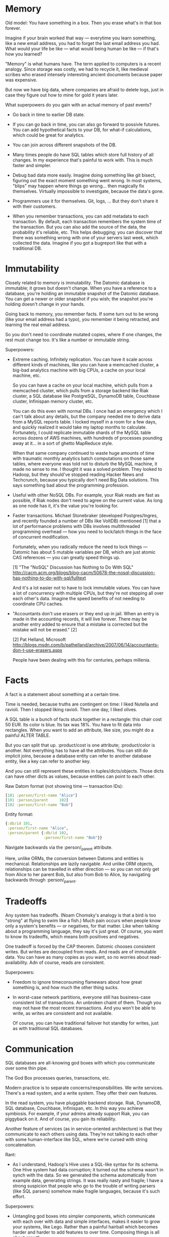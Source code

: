 #+DRAWERS: CODE INSTALL

* Memory

Old model:
You have something in a box. Then you erase what's in that box forever.

Imagine if your brain worked that way — everytime you learn something,
like a new email address, you had to forget the last email address you
had. What would your life be like — what would being human be like —
if that's how you learned?

"Memory" is what humans have. The term applied to computers is a
recent analogy. Since storage was costly, we had to recycle it, like
medieval scribes who erased intensely interesting ancient documents
because paper was expensive.

But now we have big data, where companies are afraid to delete logs,
just in case they figure out how to mine for gold it years later.

What superpowers do you gain with an actual memory of past events?

- Go back in time to earlier DB state.

- If you can go back in time, you can also go forward to possivle
  futures. You can add hypothetical facts to your DB, for what-if
  calculations, which could be great for analytics.

- You can join across different snapshots of the DB.

- Many times people do have SQL tables which store full history of all
  changes. In my experience that's painful to work with. This is much
  faster and simpler.

- Debug bad data more easily. Imagine doing something like git bisect,
  figuring out the exact moment something went wrong. In most systems,
  "blips" may happen where things go wrong... then magically fix
  themselves. Virtually impossible to investigate, because the data's
  gone.

- Programmers use it for themselves. Git, logs, ... But they don't
  share it with their customers.

- When you remember transactions, you can add metadata to each
  transaction. By default, each transaction remembers the system time
  of the transaction. But you can also add the source of the data, the
  probability it's reliable, etc. This helps debugging; you can
  discover that there was something wrong with one of your servers
  last week, which collected the data. Imagine if you got a bugreport
  like that with a traditional DB.


* Immutability

Closely related to memory is immutability. The Datomic database is
immutable; it grows but doesn't change. When you have a reference to a
database, you're holding an immutable snapshot of the Datomic
database. You can get a newer or older snapshot if you wish; the
snapshot you're holding doesn't change in your hands.

Going back to memory, you remember facts. If some turn out to be wrong
(like your email address had a typo), you remember it being retracted,
and learning the real email address.

So you don't need to coordinate mutated copies, where if one changes,
the rest must change too. It's like a number or immutable string.

Superpowers:

- Extreme caching. Infinitely replication. You can have it scale
  across different kinds of machines, like you can have a memcached
  cluster, a big-bad analytics machine with big CPUs, a cache on your
  local machine, etc.
  
  So you can have a cache on your local machine, which pulls from a
  memcached cluster, which pulls from a storage backend like Riak
  cluster, a SQL database like PostgreSQL, DynamoDB table, Couchbase
  cluster, Infinispan memory cluster, etc.

  You can do this even with normal DBs. I once had an emergency which
  I can't talk about any details, but the company needed me to derive
  data from a MySQL reports table. I locked myself in a room for a few
  days, and quickly realized it would take my laptop months to
  calculate. Fortunately, I could replicate immutable shards of the
  MySQL table across dozens of AWS machines, with hundreds of
  processes pounding away at it... in a sort of ghetto MapReduce
  style.
  
  When that same company continued to waste huge amounts of time with
  traumatic monthly analytics batch computations on those same tables,
  where everyone was told not to disturb the MySQL machine, it made no
  sense to me. I thought it was a solved problem. They looked to
  Hadoop, but they should've stopped reading Hacker News and
  Techcrunch, because you typically don't need Big Data
  solutions. This says something bad about the programming profession.

- Useful with other NoSQL DBs. For example, your Riak reads are fast
  as possible, if Riak nodes don't need to agree on the current
  value. As long as one node has it, it's the value you're looking
  for.

- Faster transactions. Michael Stonebraker (developed Postgres/Ingres,
  and recently founded a number of DBs like VoltDB) mentioned [1] that a
  lot of performance problems with DBs involves multithreaded
  programming overhead — how you need to lock/latch things in the face
  of concurrent modification. 

  Fortunately, when you radically reduce the need to lock things —
  Datomic has about 5 mutable variables per DB, which are just atomic
  CAS references — you can greatly speed things up.

  [1] "The "NoSQL" Discussion has Nothing to Do With SQL"
  http://cacm.acm.org/blogs/blog-cacm/50678-the-nosql-discussion-has-nothing-to-do-with-sql/fulltext

  And it's a lot easier not to have to lock immutable values. You can
  have a lot of concurrency with multiple CPUs, but they're not
  stepping all over each other's data. Imagine the speed benefits of
  not needing to coordinate CPU caches.

- "Accountants don't use erasers or they end up in jail.  When an
  entry is made in the accounting records, it will live forever.
  There may be another entry added to ensure that a mistake is
  corrected but the mistake will not be erased." [2]

  [2] Pat Helland, Microsoft
  http://blogs.msdn.com/b/pathelland/archive/2007/06/14/accountants-don-t-use-erasers.aspx

  People have been dealing with this for centuries, perhaps millenia.


* Facts

A fact is a statement about something at a certain time.

Time is needed, because truths are contingent on time: I liked Nutella
and ravioli. Then I stopped liking ravioli. Then one day, I liked olives.

A SQL table is a bunch of facts stuck together in a rectangle: this
chair cost 50 EUR. Its color is blue. Its tax was 18%. You have to fit
data into rectangles. When you want to add an attribute, like size,
you might do a painful ALTER TABLE.

But you can split that up. :product/cost is one
attribute; :product/color is another. Not everything has to have all
the attributes. You can still do implicit joins, because a database
entity can refer to another database entity, like a key can refer to
another key.

And you can still represent these entities in
tuples/dicts/objects. Those dicts can have other dicts as values,
because entities can point to each other. 

Raw Datom format (not showing time — transaction IDs):
#+BEGIN_SRC clojure
[101 :person/first-name "Alice"]
[101 :person/parent     102]
[102 :person/first-name "Bob"]
#+END_SRC

Entity format:
#+BEGIN_SRC clojure
{:db/id 101,
 :person/first-name "Alice",
 :person/parent {:db/id 102,
                 :person/first-name "Bob"}}
#+END_SRC

Navigate backwards via the :person/_parent attribute. 

Here, unlike ORMs, the conversion between Datoms and entities is
mechanical. Relationships are lazily navigable. And unlike ORM
objects, relationships can be travelled in either direction — so you
can not only get from Alice to her parent Bob, but also from Bob to
Alice, by navigating backwards through :person/_parent.


* Tradeoffs

Any system has tradeoffs. (Noam Chomsky's analogy is that a bird is
too "strong" at flying to swim like a fish.) Much pain occurs when
people know only a system's benefits — or negatives, for that
matter. Like when talking about a programming language, they say it's
just great. Of course, you want to know its tradeoffs, which means
both positives and negatives.

One tradeoff is forced by the CAP theorem. Datomic chooses consistent
writes. But writes are decoupled from reads. And reads are of
immutable data. You can have as many copies as you want, so no worries
about read-availability. Adn of course, reads are consistent.

Superpowers:

- Freedom to ignore timeconsuming flamewars about how great something
  is, and how much the other thing sucks.

- In worst-case network partitions, everyone still has business-case
  consistent list of transactions. An unbroken chaint of them. Though
  you may not have the most recent transactions. And you won't be able
  to write, as writes are consistent and not available.

  Of course, you can have traditional failover hot standby for writes,
  just as with traditional SQL databases.


* Communication

SQL databases are all-knowing god boxes with which you communicate
over some thin pipe.

The God Box processes queries, transactions, etc.

Modern practice is to separate concerns/responsibilities. We write
services. There's a read system, and a write system. They offer their
own features.

In the read system, you have pluggable backend storage. Riak,
DynamoDB, SQL database, Couchbase, Infinispan, etc. In this way you
achieve symbiosis. For example, if your admins already support Riak,
you can piggyback on it. And of course, you gain its reliability.

Another feature of services (as in service-oriented architecture) is
that they communicate to each others using data. They're not talking
to each other with some human-interface like SQL, where we're cursed
with string concatenation.

Rant:

- As I understand, Hadoop's Hive uses a SQL-like syntax for its
  schema. One Hive system had data corruption; it turned out the
  schema wasn't in synch with the data. So we generated the schema
  automatically from example data, generating strings. It was really
  nasty and fragile; I have a strong suspicion that people who go to
  the trouble of writing parsers (like SQL parsers) somehow make
  fragile languages, because it's such effort.

Superpowers:

- Untangling god boxes into simpler components, which communicate with
  each over with data and simple interfaces, makes it easier to grow
  your systems, like Lego. Rather than a painful hairball which
  becomes harder and harder to add features to over time. Composing
  things is all about growth.

- You can build an interface for humans on a data interface. Much
  harder to build a data interface on an interface for humans.


* Programmability

Problem with MS Windows was a strict separation between userspace and
programmerspace.

Programmability means you can examine and manipulate the
environment. Operate on various parts.

Debuggability is important. For example, if you hand datomic a list of
EAV (optionally T and whether it's an addition or retraction), you can
query that as your database. Makes unit-test mocking trivial. Easy to
play with the DB.

That means you can also use the query language (Datalog) on your own
data, completely separate from Datomic. You can do analytics without
needing to stuff it into the DB.

You can execute your own functions in queries. You're not limited to
using built-in database operators. (The only constraint is they
shouldn't have side-effects.)

You can also execute code on the transactor — the part of the system
which coordinates writes — when you want to ensure consistency. (So you
can add 1000 EUR to the absolute current account balance.)

If you don't want to use the query language they offer, you can access
the underlying index, with just as much power as the query language's
author had. So, you can scan over it efficiently.

Everything's in a data format, so you're not concatenating strings to
work with it.

And declarative interfaces lend themselves naturally to a data
description. You express what you want, and the system takes care of
the underlying details for you.

#+BEGIN_SRC clojure
;; Count the distinct cities in your DB.
(q '[:find (count ?c)
     :where [?_ :person/city ?c]]
   db)
#+END_SRC

#+BEGIN_SRC clojure
;; Does user have permission to access document?
;; (That is, do they belong to the same org?)
(q '[:find ?d
     :in $ ?u
     :where [?u :user/org ?o]
            [?d :document/org ?o]]
   db user)
#+END_SRC
